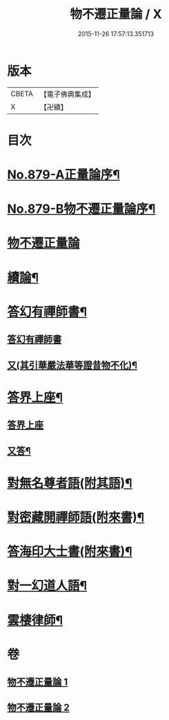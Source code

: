 #+TITLE: 物不遷正量論 / X
#+DATE: 2015-11-26 17:57:13.351713
* 版本
 |     CBETA|【電子佛典集成】|
 |         X|【卍續】    |

* 目次
* [[file:KR6m0048_001.txt::001-0912a1][No.879-A正量論序¶]]
* [[file:KR6m0048_001.txt::0912b15][No.879-B物不遷正量論序¶]]
* [[file:KR6m0048_001.txt::0913a3][物不遷正量論]]
* [[file:KR6m0048_001.txt::0918b20][續論¶]]
* [[file:KR6m0048_002.txt::0921a15][答幻有禪師書¶]]
** [[file:KR6m0048_002.txt::0921a15][答幻有禪師書]]
** [[file:KR6m0048_002.txt::0921b6][又(其引華嚴法華等證昔物不化)¶]]
* [[file:KR6m0048_002.txt::0921b18][答界上座¶]]
** [[file:KR6m0048_002.txt::0921b18][答界上座]]
** [[file:KR6m0048_002.txt::0921c18][又答¶]]
* [[file:KR6m0048_002.txt::0922a8][對無名尊者語(附其語)¶]]
* [[file:KR6m0048_002.txt::0922c6][對密藏開禪師語(附來書)¶]]
* [[file:KR6m0048_002.txt::0924a15][答海印大士書(附來書)¶]]
* [[file:KR6m0048_002.txt::0924c19][對一幻道人語¶]]
* [[file:KR6m0048_002.txt::0925b20][雲棲律師¶]]
* 卷
** [[file:KR6m0048_001.txt][物不遷正量論 1]]
** [[file:KR6m0048_002.txt][物不遷正量論 2]]
